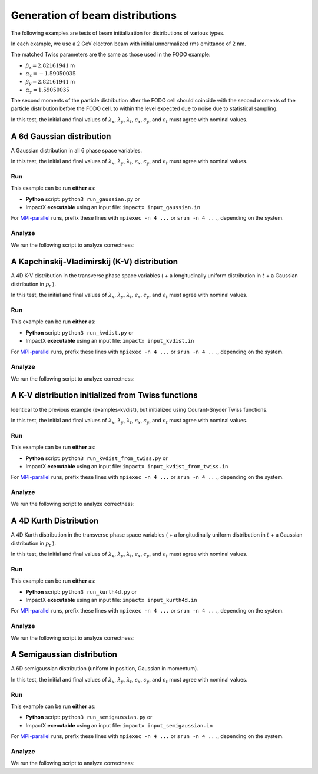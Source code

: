 
Generation of beam distributions
***************************************

The following examples are tests of beam initialization for distributions of various types.

In each example, we use a 2 GeV electron beam with initial unnormalized rms emittance of 2 nm.

The matched Twiss parameters are the same as those used in the FODO example:

* :math:`\beta_\mathrm{x} = 2.82161941` m
* :math:`\alpha_\mathrm{x} = -1.59050035`
* :math:`\beta_\mathrm{y} = 2.82161941` m
* :math:`\alpha_\mathrm{y} = 1.59050035`

The second moments of the particle distribution after the FODO cell should coincide with the second moments of the particle distribution before the FODO cell, to within the level expected due to noise due to statistical sampling.

In this test, the initial and final values of :math:`\lambda_x`, :math:`\lambda_y`, :math:`\lambda_t`, :math:`\epsilon_x`, :math:`\epsilon_y`, and :math:`\epsilon_t` must agree with nominal values.


.. _examples-distgen-gaussian:

A 6d Gaussian distribution
=============================

A Gaussian distribution in all 6 phase space variables.

In this test, the initial and final values of :math:`\lambda_x`, :math:`\lambda_y`, :math:`\lambda_t`, :math:`\epsilon_x`, :math:`\epsilon_y`, and :math:`\epsilon_t` must agree with nominal values.


Run
---

This example can be run **either** as:

* **Python** script: ``python3 run_gaussian.py`` or
* ImpactX **executable** using an input file: ``impactx input_gaussian.in``

For `MPI-parallel <https://www.mpi-forum.org>`__ runs, prefix these lines with ``mpiexec -n 4 ...`` or ``srun -n 4 ...``, depending on the system.

.. tab-set::

   .. tab-item:: Python: Script

       .. literalinclude:: run_gaussian.py
          :language: python3
          :caption: You can copy this file from ``examples/distgen/run_gaussian.py``.

   .. tab-item:: Executable: Input File

       .. literalinclude:: input_gaussian.in
          :language: ini
          :caption: You can copy this file from ``examples/distgen/input_gaussian.in``.


Analyze
-------

We run the following script to analyze correctness:

.. dropdown:: Script ``analysis_gaussian.py``

   .. literalinclude:: analysis_gaussian.py
      :language: python3
      :caption: You can copy this file from ``examples/distgen/analysis_gaussian.py``.



.. _examples-distgen-kvdist:

A Kapchinskij-Vladimirskij (K-V) distribution
===============================================

A 4D K-V distribution in the transverse phase space variables ( + a longitudinally uniform distribution in :math:`t` + a Gaussian distribution in :math:`p_t` ).

In this test, the initial and final values of :math:`\lambda_x`, :math:`\lambda_y`, :math:`\lambda_t`, :math:`\epsilon_x`, :math:`\epsilon_y`, and :math:`\epsilon_t` must agree with nominal values.


Run
---

This example can be run **either** as:

* **Python** script: ``python3 run_kvdist.py`` or
* ImpactX **executable** using an input file: ``impactx input_kvdist.in``

For `MPI-parallel <https://www.mpi-forum.org>`__ runs, prefix these lines with ``mpiexec -n 4 ...`` or ``srun -n 4 ...``, depending on the system.

.. tab-set::

   .. tab-item:: Python: Script

       .. literalinclude:: run_kvdist.py
          :language: python3
          :caption: You can copy this file from ``examples/distgen/run_kvdist.py``.

   .. tab-item:: Executable: Input File

       .. literalinclude:: input_kvdist.in
          :language: ini
          :caption: You can copy this file from ``examples/distgen/input_kvdist.in``.


Analyze
-------

We run the following script to analyze correctness:

.. dropdown:: Script ``analysis_kvdist.py``

   .. literalinclude:: analysis_kvdist.py
      :language: python3
      :caption: You can copy this file from ``examples/distgen/analysis_kvdist.py``.




.. _examples-distgen-kvdist_from_twiss:

A K-V distribution initialized from Twiss functions
======================================================

Identical to the previous example (examples-kvdist), but initialized using Courant-Snyder Twiss functions.

In this test, the initial and final values of :math:`\lambda_x`, :math:`\lambda_y`, :math:`\lambda_t`, :math:`\epsilon_x`, :math:`\epsilon_y`, and :math:`\epsilon_t` must agree with nominal values.


Run
---

This example can be run **either** as:

* **Python** script: ``python3 run_kvdist_from_twiss.py`` or
* ImpactX **executable** using an input file: ``impactx input_kvdist_from_twiss.in``

For `MPI-parallel <https://www.mpi-forum.org>`__ runs, prefix these lines with ``mpiexec -n 4 ...`` or ``srun -n 4 ...``, depending on the system.

.. tab-set::

   .. tab-item:: Python: Script

       .. literalinclude:: run_kvdist_from_twiss.py
          :language: python3
          :caption: You can copy this file from ``examples/distgen/run_kvdist_from_twiss.py``.

   .. tab-item:: Executable: Input File

       .. literalinclude:: input_kvdist_from_twiss.in
          :language: ini
          :caption: You can copy this file from ``examples/distgen/input_kvdist_from_twiss.in``.


Analyze
-------

We run the following script to analyze correctness:

.. dropdown:: Script ``analysis_kvdist_from_twiss.py``

   .. literalinclude:: analysis_kvdist_from_twiss.py
      :language: python3
      :caption: You can copy this file from ``examples/distgen/analysis_kvdist_from_twiss.py``.




.. _examples-distgen-kurth4d:

A 4D Kurth Distribution
============================

A 4D Kurth distribution in the transverse phase space variables ( + a longitudinally uniform distribution in :math:`t` + a Gaussian distribution in :math:`p_t` ).


In this test, the initial and final values of :math:`\lambda_x`, :math:`\lambda_y`, :math:`\lambda_t`, :math:`\epsilon_x`, :math:`\epsilon_y`, and :math:`\epsilon_t` must agree with nominal values.

Run
---

This example can be run **either** as:

* **Python** script: ``python3 run_kurth4d.py`` or
* ImpactX **executable** using an input file: ``impactx input_kurth4d.in``

For `MPI-parallel <https://www.mpi-forum.org>`__ runs, prefix these lines with ``mpiexec -n 4 ...`` or ``srun -n 4 ...``, depending on the system.

.. tab-set::

   .. tab-item:: Python: Script

       .. literalinclude:: run_kurth4d.py
          :language: python3
          :caption: You can copy this file from ``examples/distgen/run_kurth4d.py``.

   .. tab-item:: Executable: Input File

       .. literalinclude:: input_kurth4d.in
          :language: ini
          :caption: You can copy this file from ``examples/distgen/input_kurth4d.in``.


Analyze
-------

We run the following script to analyze correctness:

.. dropdown:: Script ``analysis_kurth4d.py``

   .. literalinclude:: analysis_kurth4d.py
      :language: python3
      :caption: You can copy this file from ``examples/distgen/analysis_kurth4d.py``.




.. _examples-distgen-semigaussian:

A Semigaussian distribution
=============================

A 6D semigaussian distribution (uniform in position, Gaussian in momentum).

In this test, the initial and final values of :math:`\lambda_x`, :math:`\lambda_y`, :math:`\lambda_t`, :math:`\epsilon_x`, :math:`\epsilon_y`, and :math:`\epsilon_t` must agree with nominal values.


Run
---

This example can be run **either** as:

* **Python** script: ``python3 run_semigaussian.py`` or
* ImpactX **executable** using an input file: ``impactx input_semigaussian.in``

For `MPI-parallel <https://www.mpi-forum.org>`__ runs, prefix these lines with ``mpiexec -n 4 ...`` or ``srun -n 4 ...``, depending on the system.

.. tab-set::

   .. tab-item:: Python: Script

       .. literalinclude:: run_semigaussian.py
          :language: python3
          :caption: You can copy this file from ``examples/distgen/run_semigaussian.py``.

   .. tab-item:: Executable: Input File

       .. literalinclude:: input_semigaussian.in
          :language: ini
          :caption: You can copy this file from ``examples/distgen/input_semigaussian.in``.


Analyze
-------

We run the following script to analyze correctness:

.. dropdown:: Script ``analysis_semigaussian.py``

   .. literalinclude:: analysis_semigaussian.py
      :language: python3
      :caption: You can copy this file from ``examples/distgen/analysis_semigaussian.py``.
